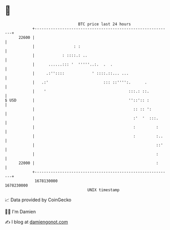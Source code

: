 * 👋

#+begin_example
                                   BTC price last 24 hours                    
               +------------------------------------------------------------+ 
         22600 |                                                            | 
               |                 : :                                        | 
               |            : ::::.: ..                                     | 
               |      ......::: '  '''''..:.  .  .                          | 
               |     .:''::::            ' ::::.::... ...                   | 
               |   .:'                        ::: ::'''':.      .           | 
               |    '                                    :::.: ::.          | 
   $ USD       |                                         ''::':: :          | 
               |                                           :: :: ':         | 
               |                                           :'  '  :::.      | 
               |                                           :         :      | 
               |                                           :         :..    | 
               |                                                     ::'    | 
               |                                                     :      | 
         22000 |                                                     :      | 
               +------------------------------------------------------------+ 
                1678130000                                        1678230000  
                                       UNIX timestamp                         
#+end_example
📈 Data provided by CoinGecko

🧑‍💻 I'm Damien

✍️ I blog at [[https://www.damiengonot.com][damiengonot.com]]
